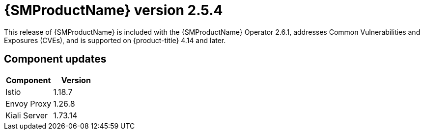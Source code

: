 ////
Module included in the following assemblies:
* service_mesh/v2x/servicemesh-release-notes.adoc
////

:_mod-docs-content-type: REFERENCE
[id="ossm-release-2-5-4_{context}"]
= {SMProductName} version 2.5.4

This release of {SMProductName} is included with the {SMProductName} Operator 2.6.1, addresses Common Vulnerabilities and Exposures (CVEs), and is supported on {product-title} 4.14 and later.

[id=ossm-release-2-5-4-components_{context}]
== Component updates

|===
|Component |Version

|Istio
|1.18.7

|Envoy Proxy
|1.26.8

|Kiali Server
|1.73.14
|===
